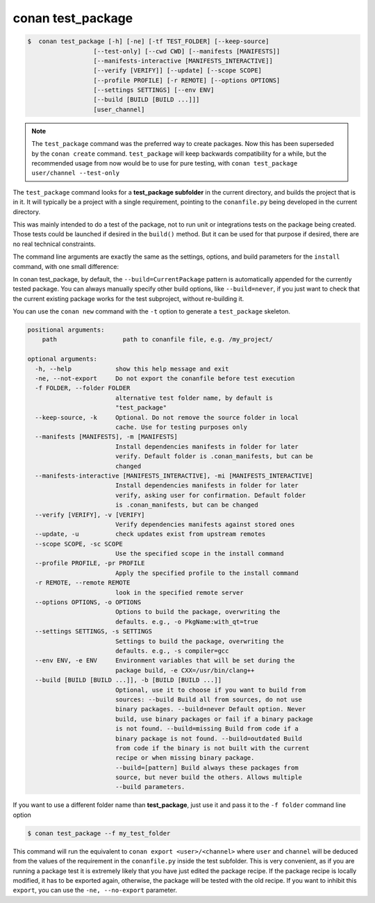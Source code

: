 .. _conan_test_package_command:

conan test_package
==================

.. code-block:: bash

	$  conan test_package [-h] [-ne] [-tf TEST_FOLDER] [--keep-source]
                          [--test-only] [--cwd CWD] [--manifests [MANIFESTS]]
                          [--manifests-interactive [MANIFESTS_INTERACTIVE]]
                          [--verify [VERIFY]] [--update] [--scope SCOPE]
                          [--profile PROFILE] [-r REMOTE] [--options OPTIONS]
                          [--settings SETTINGS] [--env ENV]
                          [--build [BUILD [BUILD ...]]]
                          [user_channel]



.. note::

    The ``test_package`` command was the preferred way to create packages. Now this has been superseded by the ``conan create``
    command. ``test_package`` will keep backwards compatibility for a while, but the recommended usage from now would be to use
    for pure testing, with ``conan test_package user/channel --test-only``


The ``test_package`` command looks for a **test_package subfolder** in the current directory, and builds the
project that is in it. It will typically be a project with a single requirement, pointing to
the ``conanfile.py`` being developed in the current directory.

This was mainly intended to do a test of the package, not to run unit or integrations tests on the package
being created. Those tests could be launched if desired in the ``build()`` method.
But it can be used for that purpose if desired, there are no real technical constraints.

The command line arguments are exactly the same as the settings, options, and build parameters
for the ``install`` command, with one small difference:

In conan test_package, by default, the ``--build=CurrentPackage`` pattern is automatically appended for the
currently tested package. You can always manually specify other build options, like ``--build=never``,
if you just want to check that the current existing package works for the test subproject, without
re-building it.

You can use the ``conan new`` command with the ``-t`` option to generate a ``test_package`` skeleton.


.. code-block:: bash

    positional arguments:
        path                  path to conanfile file, e.g. /my_project/

    optional arguments:
      -h, --help            show this help message and exit
      -ne, --not-export     Do not export the conanfile before test execution
      -f FOLDER, --folder FOLDER
                            alternative test folder name, by default is
                            "test_package"
      --keep-source, -k     Optional. Do not remove the source folder in local
                            cache. Use for testing purposes only
      --manifests [MANIFESTS], -m [MANIFESTS]
                            Install dependencies manifests in folder for later
                            verify. Default folder is .conan_manifests, but can be
                            changed
      --manifests-interactive [MANIFESTS_INTERACTIVE], -mi [MANIFESTS_INTERACTIVE]
                            Install dependencies manifests in folder for later
                            verify, asking user for confirmation. Default folder
                            is .conan_manifests, but can be changed
      --verify [VERIFY], -v [VERIFY]
                            Verify dependencies manifests against stored ones
      --update, -u          check updates exist from upstream remotes
      --scope SCOPE, -sc SCOPE
                            Use the specified scope in the install command
      --profile PROFILE, -pr PROFILE
                            Apply the specified profile to the install command
      -r REMOTE, --remote REMOTE
                            look in the specified remote server
      --options OPTIONS, -o OPTIONS
                            Options to build the package, overwriting the
                            defaults. e.g., -o PkgName:with_qt=true
      --settings SETTINGS, -s SETTINGS
                            Settings to build the package, overwriting the
                            defaults. e.g., -s compiler=gcc
      --env ENV, -e ENV     Environment variables that will be set during the
                            package build, -e CXX=/usr/bin/clang++
      --build [BUILD [BUILD ...]], -b [BUILD [BUILD ...]]
                            Optional, use it to choose if you want to build from
                            sources: --build Build all from sources, do not use
                            binary packages. --build=never Default option. Never
                            build, use binary packages or fail if a binary package
                            is not found. --build=missing Build from code if a
                            binary package is not found. --build=outdated Build
                            from code if the binary is not built with the current
                            recipe or when missing binary package.
                            --build=[pattern] Build always these packages from
                            source, but never build the others. Allows multiple
                            --build parameters.



If you want to use a different folder name than **test_package**, just use it and pass it to the ``-f folder``
command line option

.. code-block:: bash

    $ conan test_package --f my_test_folder


This command will run the equivalent to ``conan export <user>/<channel>`` where ``user`` and ``channel``
will be deduced from the values of the requirement in the ``conanfile.py`` inside the test subfolder.
This is very convenient, as if you are running a package test it is extremely likely that you have
just edited the package recipe. If the package recipe is locally modified, it has to be exported again,
otherwise, the package will be tested with the old recipe. If you want to inhibit this ``export``,
you can use the ``-ne, --no-export`` parameter.

